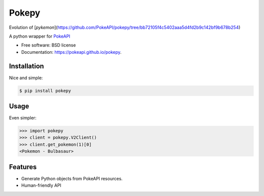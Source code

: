===============================
Pokepy
===============================

Evolution of [`pykemon`](https://github.com/PokeAPI/pokepy/tree/bb72105f4c5402aaa5d4fd2b9c142bf9b678b254)

.. image:: https://badge.fury.io/py/pokepy.png
    :target: http://badge.fury.io/py/pokepy

.. image:: https://circleci.com/gh/PokeAPI/pokepy.svg?style=svg
    :target: https://circleci.com/gh/PokeAPI/pokepy

A python wrapper for `PokeAPI <https://pokeapi.co>`_

* Free software: BSD license
* Documentation: https://pokeapi.github.io/pokepy.


Installation
------------

Nice and simple:

.. code-block:: bash

    $ pip install pokepy


Usage
-----

Even simpler:

.. code-block:: python

    >>> import pokepy
    >>> client = pokepy.V2Client()
    >>> client.get_pokemon(1)[0]
    <Pokemon - Bulbasaur>


Features
--------

* Generate Python objects from PokeAPI resources.
* Human-friendly API
